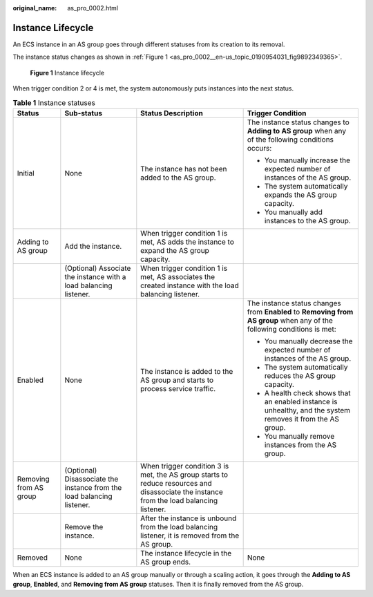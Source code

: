:original_name: as_pro_0002.html

.. _as_pro_0002:

Instance Lifecycle
==================

An ECS instance in an AS group goes through different statuses from its creation to its removal.

The instance status changes as shown in :ref:`Figure 1 <as_pro_0002__en-us_topic_0190954031_fig9892349365>`.

.. _as_pro_0002__en-us_topic_0190954031_fig9892349365:

.. figure:: /_static/images/en-us_image_0200326047.png
   :alt: **Figure 1** Instance lifecycle

   **Figure 1** Instance lifecycle

When trigger condition 2 or 4 is met, the system autonomously puts instances into the next status.

.. table:: **Table 1** Instance statuses

   +------------------------+------------------------------------------------------------------------+------------------------------------------------------------------------------------------------------------------------------------------+-------------------------------------------------------------------------------------------------------------------------+
   | Status                 | Sub-status                                                             | Status Description                                                                                                                       | Trigger Condition                                                                                                       |
   +========================+========================================================================+==========================================================================================================================================+=========================================================================================================================+
   | Initial                | None                                                                   | The instance has not been added to the AS group.                                                                                         | The instance status changes to **Adding to AS group** when any of the following conditions occurs:                      |
   |                        |                                                                        |                                                                                                                                          |                                                                                                                         |
   |                        |                                                                        |                                                                                                                                          | -  You manually increase the expected number of instances of the AS group.                                              |
   |                        |                                                                        |                                                                                                                                          | -  The system automatically expands the AS group capacity.                                                              |
   |                        |                                                                        |                                                                                                                                          | -  You manually add instances to the AS group.                                                                          |
   +------------------------+------------------------------------------------------------------------+------------------------------------------------------------------------------------------------------------------------------------------+-------------------------------------------------------------------------------------------------------------------------+
   | Adding to AS group     | Add the instance.                                                      | When trigger condition 1 is met, AS adds the instance to expand the AS group capacity.                                                   |                                                                                                                         |
   +------------------------+------------------------------------------------------------------------+------------------------------------------------------------------------------------------------------------------------------------------+-------------------------------------------------------------------------------------------------------------------------+
   |                        | (Optional) Associate the instance with a load balancing listener.      | When trigger condition 1 is met, AS associates the created instance with the load balancing listener.                                    |                                                                                                                         |
   +------------------------+------------------------------------------------------------------------+------------------------------------------------------------------------------------------------------------------------------------------+-------------------------------------------------------------------------------------------------------------------------+
   | Enabled                | None                                                                   | The instance is added to the AS group and starts to process service traffic.                                                             | The instance status changes from **Enabled** to **Removing from AS group** when any of the following conditions is met: |
   |                        |                                                                        |                                                                                                                                          |                                                                                                                         |
   |                        |                                                                        |                                                                                                                                          | -  You manually decrease the expected number of instances of the AS group.                                              |
   |                        |                                                                        |                                                                                                                                          | -  The system automatically reduces the AS group capacity.                                                              |
   |                        |                                                                        |                                                                                                                                          | -  A health check shows that an enabled instance is unhealthy, and the system removes it from the AS group.             |
   |                        |                                                                        |                                                                                                                                          | -  You manually remove instances from the AS group.                                                                     |
   +------------------------+------------------------------------------------------------------------+------------------------------------------------------------------------------------------------------------------------------------------+-------------------------------------------------------------------------------------------------------------------------+
   | Removing from AS group | (Optional) Disassociate the instance from the load balancing listener. | When trigger condition 3 is met, the AS group starts to reduce resources and disassociate the instance from the load balancing listener. |                                                                                                                         |
   +------------------------+------------------------------------------------------------------------+------------------------------------------------------------------------------------------------------------------------------------------+-------------------------------------------------------------------------------------------------------------------------+
   |                        | Remove the instance.                                                   | After the instance is unbound from the load balancing listener, it is removed from the AS group.                                         |                                                                                                                         |
   +------------------------+------------------------------------------------------------------------+------------------------------------------------------------------------------------------------------------------------------------------+-------------------------------------------------------------------------------------------------------------------------+
   | Removed                | None                                                                   | The instance lifecycle in the AS group ends.                                                                                             | None                                                                                                                    |
   +------------------------+------------------------------------------------------------------------+------------------------------------------------------------------------------------------------------------------------------------------+-------------------------------------------------------------------------------------------------------------------------+

When an ECS instance is added to an AS group manually or through a scaling action, it goes through the **Adding to AS group**, **Enabled**, and **Removing from AS group** statuses. Then it is finally removed from the AS group.
